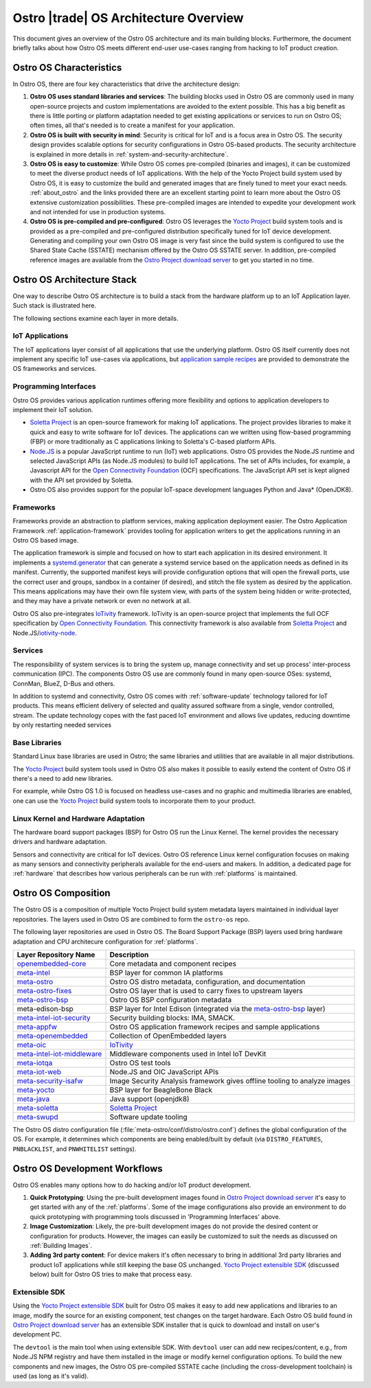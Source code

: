 .. _architecture-overview:

Ostro |trade| OS Architecture Overview
######################################

This document gives an overview of the Ostro OS architecture and its main
building blocks. Furthermore, the document briefly talks about how
Ostro OS meets different end-user use-cases ranging from hacking to
IoT product creation.

.. _`Yocto Project`: http://yoctoproject.org
.. _`Soletta Project`: http://solettaproject.org
.. _`Node.JS`: https://nodejs.org
.. _`IoTivity`: https://www.iotivity.org/
.. _`Ostro Project download server`: https://download.ostroproject.org
.. _`application sample recipes`: https://github.com/ostroproject/meta-appfw/tree/master/recipes-appfw
.. _`Open Connectivity Foundation`: http://openconnectivity.org/
.. _`systemd.generator`: https://www.freedesktop.org/software/systemd/man/systemd.generator.html

Ostro OS Characteristics
========================

In Ostro OS, there are four key characteristics that
drive the architecture design:

#. **Ostro OS uses standard libraries and services**: The building blocks
   used in Ostro OS are commonly used in many open-source projects and custom
   implementations are avoided to the extent possible. This has a big benefit
   as there is little porting or platform adaptation needed to get
   existing applications or services to run on Ostro OS; often times, all that's
   needed is to create a manifest for your application.

#. **Ostro OS is built with security in mind**: Security is
   critical for IoT and is a focus area in Ostro OS. The security
   design provides scalable options for security configurations
   in Ostro OS-based products. The security architecture is explained in
   more details in :ref:`system-and-security-architecture`.

#. **Ostro OS is easy to customize**: While Ostro OS comes pre-compiled
   (binaries and images), it can be customized
   to meet the diverse product needs of IoT applications. With the help of
   the Yocto Project build system used by Ostro OS, it is easy to customize
   the build and generated images that are finely tuned to meet your exact needs.
   :ref:`about_ostro` and the links provided there are an excellent starting point
   to learn more about the Ostro OS extensive customization possibilities. These
   pre-compiled images are intended to expedite your development work and not intended
   for use in production systems.

#. **Ostro OS is pre-compiled and pre-configured**: Ostro OS leverages the
   `Yocto Project`_ build system tools and is provided as a pre-compiled and pre-configured
   distribution specifically tuned for IoT device development. Generating and compiling your own
   Ostro OS image is very fast since the build system is configured to use the Shared
   State Cache (SSTATE) mechanism offered by the Ostro OS SSTATE server.
   In addition, pre-compiled reference images are available from the
   `Ostro Project download server`_ to get you started in no time.

Ostro OS Architecture Stack
===========================

One way to describe Ostro OS architecture is to build a stack from the
hardware platform up to an IoT Application layer. Such stack is
illustrated here.

.. image:: images/ostro_os_architecture.svg
   :width: 400px

The following sections examine each layer in more details.

IoT Applications
----------------
The IoT applications layer consist of all applications that use the
underlying platform. Ostro OS itself currently does not
implement any specific IoT use-cases via applications, but
`application sample recipes`_ are provided to demonstrate the OS frameworks and services.

Programming Interfaces
-----------------------

Ostro OS provides various application runtimes offering more flexibility and
options to application developers to implement their IoT solution.

* `Soletta Project`_ is an open-source
  framework for making IoT applications. The project provides libraries
  to make it quick and easy to write software for IoT devices. The
  applications can we written using flow-based programming (FBP) or
  more traditionally as C applications linking to Soletta's C-based
  platform APIs.

* `Node.JS`_ is a popular JavaScript runtime to
  run (IoT) web applications. Ostro OS provides the Node.JS runtime
  and selected JavaScript APIs (as Node.JS modules) to build IoT
  applications. The set of APIs includes, for example, a Javascript API for
  the `Open Connectivity Foundation`_ (OCF) specifications. The JavaScript
  API set is kept aligned with the API set provided by Soletta.

* Ostro OS also provides support for the popular IoT-space development
  languages Python and Java\* (OpenJDK8).

.. _`iotivity-node`: https://github.com/otcshare/iotivity-node

Frameworks
----------

Frameworks provide an abstraction to platform services, making
application deployment easier. The Ostro Application
Framework :ref:`application-framework` provides tooling for
application writers to get the applications running in an Ostro OS
based image.

The application framework is simple and focused on how to start each application
in its desired environment. It implements a `systemd.generator`_ that can generate
a systemd service based on the application needs as defined in its manifest.
Currently, the supported manifest keys will provide configuration options that will
open the firewall ports, use the correct user and groups, sandbox in a container
(if desired), and stitch the file system as desired by the application. This
means applications may have their own file system view, with parts of the system
being hidden or write-protected, and they may have a private network or even no
network at all.

Ostro OS also pre-integrates `IoTivity`_ framework. IoTivity is an open-source
project that implements the full OCF specification by `Open Connectivity Foundation`_.
This connectivity framework is also available from `Soletta Project`_ and Node.JS/`iotivity-node`_.

Services
--------

The responsibility of system services is to bring the system up,
manage connectivity and set up process' inter-process communication (IPC).
The components Ostro OS use are commonly found in many open-source OSes: systemd,
ConnMan, BlueZ, D-Bus and others.

In addition to systemd and connectivity, Ostro OS comes with
:ref:`software-update` technology tailored for IoT products. This means
efficient delivery of selected and quality assured software from a
single, vendor controlled, stream. The update technology copes with
the fast paced IoT environment and allows live updates, reducing
downtime by only restarting needed services

Base Libraries
--------------

Standard Linux base libraries are used in Ostro; the same libraries
and utilities that are available in all major distributions.

The `Yocto Project`_ build system tools used in Ostro OS also makes it
possible to easily extend the content of Ostro OS if there's a need to add new libraries.

For example, while Ostro OS 1.0 is focused on headless use-cases and no graphic
and multimedia libraries are enabled, one can use the `Yocto Project`_ build system
tools to incorporate them to your product.

Linux Kernel and Hardware Adaptation
-------------------------------------

The hardware board support packages (BSP) for Ostro OS run the Linux Kernel. The kernel
provides the necessary drivers and hardware adaptation.

Sensors and connectivity are critical for IoT devices. Ostro OS reference Linux
kernel configuration focuses on making as many sensors and connectivity peripherals
available for the end-users and makers. In addition, a dedicated page for :ref:`hardware` that
describes how various peripherals can be run with :ref:`platforms` is maintained.

Ostro OS Composition
====================

The Ostro OS is a composition of multiple Yocto Project build system
metadata layers maintained in individual layer repositories. The layers used
in Ostro OS are combined to form the ``ostro-os`` repo.

The following layer repositories are used in Ostro OS. The Board
Support Package (BSP) layers used bring hardware adaptation and
CPU architecure configuration for :ref:`platforms`.

.. _`openembedded-core`: http://git.openembedded.org/openembedded-core
.. _`meta-intel`: http://git.yoctoproject.org/meta-intel
.. _`meta-ostro`: https://github.com/ostroproject/meta-ostro.git
.. _`meta-ostro-fixes`: https://github.com/ostroproject/meta-ostro-fixes.git
.. _`meta-ostro-bsp`: https://github.com/ostroproject/meta-ostro-bsp.git
.. _`meta-intel-iot-security`: https://github.com/01org/meta-intel-iot-security.git
.. _`meta-appfw`: https://github.com/ostroproject/meta-appfw.git
.. _`meta-openembedded`: http://git.openembedded.org/meta-openembedded
.. _`meta-oic`: http://git.yoctoproject.org/meta-oic
.. _`meta-intel-iot-middleware`: http://git.yoctoproject.org/meta-intel-iot-middleware
.. _`meta-iotqa`: https://github.com/ostroproject/meta-iotqa.git
.. _`meta-iot-web`: https://github.com/ostroproject/meta-iot-web.git
.. _`meta-security-isafw`: https://github.com/01org/meta-security-isafw
.. _`meta-yocto`: http://git.yoctoproject.org/meta-yocto
.. _`meta-java`: https://github.com/intel-iot-devkit/meta-java.git
.. _`meta-soletta`: https://github.com/solettaproject/meta-soletta.git
.. _`meta-swupd`: http://git.yoctoproject.org/meta-swupd

============================ =======================================
Layer Repository Name        Description
============================ =======================================
`openembedded-core`_         Core metadata and component recipes
`meta-intel`_                BSP layer for common IA platforms
`meta-ostro`_                Ostro OS distro metadata, configuration,
                             and documentation
`meta-ostro-fixes`_          Ostro OS layer that is used to carry
                             fixes to upstream layers
`meta-ostro-bsp`_            Ostro OS BSP configuration metadata
meta-edison-bsp              BSP layer for Intel Edison (integrated
                             via the `meta-ostro-bsp`_ layer)
`meta-intel-iot-security`_   Security building blocks: IMA, SMACK.
`meta-appfw`_                Ostro OS application framework recipes
                             and sample applications
`meta-openembedded`_         Collection of OpenEmbedded layers
`meta-oic`_                  `IoTivity`_
`meta-intel-iot-middleware`_ Middleware components used in Intel IoT
                             DevKit
`meta-iotqa`_                Ostro OS test tools
`meta-iot-web`_              Node.JS and OIC JavaScript APIs
`meta-security-isafw`_       Image Security Analysis framework gives
                             offline tooling to analyze images
`meta-yocto`_                BSP layer for BeagleBone Black
`meta-java`_                 Java support (openjdk8)
`meta-soletta`_              `Soletta Project`_
`meta-swupd`_                Software update tooling
============================ =======================================

The Ostro OS distro configuration file (:file:`meta-ostro/conf/distro/ostro.conf`) defines
the global configuration of the OS. For example, it determines which components are being
enabled/built by default (via ``DISTRO_FEATURES``, ``PNBLACKLIST``, and ``PNWHITELIST`` settings).

Ostro OS Development Workflows
==============================

.. _`Yocto Project extensible SDK`: http://www.yoctoproject.org/docs/2.1/sdk-manual/sdk-manual.html#sdk-extensible

Ostro OS enables many options how to do hacking and/or IoT product development.

#. **Quick Prototyping**: Using the pre-built development images found in 
   `Ostro Project download server`_ it's easy to get started with any of the :ref:`platforms`. 
   Some of the image configurations also provide an environment to do quick prototyping with 
   programming tools discussed in 'Programming Interfaces' above.
#. **Image Customization**: Likely, the pre-built development images do not provide the desired 
   content or configuration for products. However, the images can easily be customized to suit 
   the needs as discussed on :ref:`Building Images`.
#. **Adding 3rd party content**: For device makers it's often necessary to bring in additional 
   3rd party libraries and product IoT applications while still keeping the base OS unchanged. 
   `Yocto Project extensible SDK`_ (discussed below) built for Ostro OS tries to make that process easy.

Extensible SDK
--------------

Using the `Yocto Project extensible SDK`_ built for Ostro OS makes it easy to add new applications 
and libraries to an image, modify the source for an existing component, test changes on the 
target hardware. Each Ostro OS build found in `Ostro Project download server`_ has an 
extensible SDK installer that is quick to download and install on user's development PC.

The ``devtool`` is the main tool when using extensible SDK. With ``devtool`` user can 
add new recipes/content, e.g., from Node.JS NPM registry and have them installed in the 
image or modify kernel configuration options. To build the new components and new images, 
the Ostro OS pre-compiled SSTATE cache (including the cross-development toolchain) is 
used (as long as it's valid).

